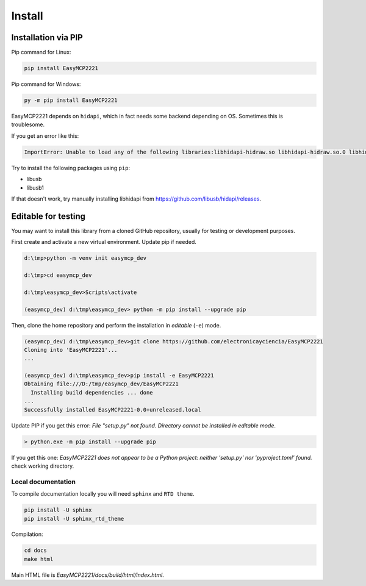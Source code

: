 Install
=======


Installation via PIP
--------------------

Pip command for Linux:

.. code-block:: console

    pip install EasyMCP2221

Pip command for Windows:

.. code-block:: console

    py -m pip install EasyMCP2221


EasyMCP2221 depends on ``hidapi``, which in fact needs some backend depending on OS. Sometimes this is troublesome.

If you get an error like this:

.. code-block:: console

    ImportError: Unable to load any of the following libraries:libhidapi-hidraw.so libhidapi-hidraw.so.0 libhidapi-libusb.so libhidapi-libusb.so.0 libhidapi-iohidmanager.so libhidapi-iohidmanager.so.0 libhidapi.dylib hidapi.dll libhidapi-0.dll


Try to install the following packages using ``pip``:

- libusb
- libusb1

If that doesn't work, try manually installing libhidapi from https://github.com/libusb/hidapi/releases.


Editable for testing
--------------------

You may want to install this library from a cloned GitHub repository, usually for testing or development purposes.

First create and activate a new virtual environment. Update pip if needed.

.. code-block:: console

	d:\tmp>python -m venv init easymcp_dev

	d:\tmp>cd easymcp_dev

	d:\tmp\easymcp_dev>Scripts\activate

	(easymcp_dev) d:\tmp\easymcp_dev> python -m pip install --upgrade pip


Then, clone the home repository and perform the installation in *editable* (``-e``) mode.

.. code-block:: console

    (easymcp_dev) d:\tmp\easymcp_dev>git clone https://github.com/electronicayciencia/EasyMCP2221
    Cloning into 'EasyMCP2221'...
    ...

    (easymcp_dev) d:\tmp\easymcp_dev>pip install -e EasyMCP2221
    Obtaining file:///D:/tmp/easymcp_dev/EasyMCP2221
      Installing build dependencies ... done
    ...
    Successfully installed EasyMCP2221-0.0+unreleased.local


Update PIP if you get this error: *File "setup.py" not found. Directory cannot be installed in editable mode*.

.. code-block:: console

    > python.exe -m pip install --upgrade pip


If you get this one: *EasyMCP2221 does not appear to be a Python project: neither 'setup.py' nor 'pyproject.toml' found.* check working directory.


Local documentation
~~~~~~~~~~~~~~~~~~~

To compile documentation locally you will need ``sphinx`` and ``RTD theme``.

.. code-block:: console

    pip install -U sphinx
    pip install -U sphinx_rtd_theme

Compilation:

.. code-block:: console

    cd docs
    make html

Main HTML file is *EasyMCP2221/docs/build/html/index.html*.

